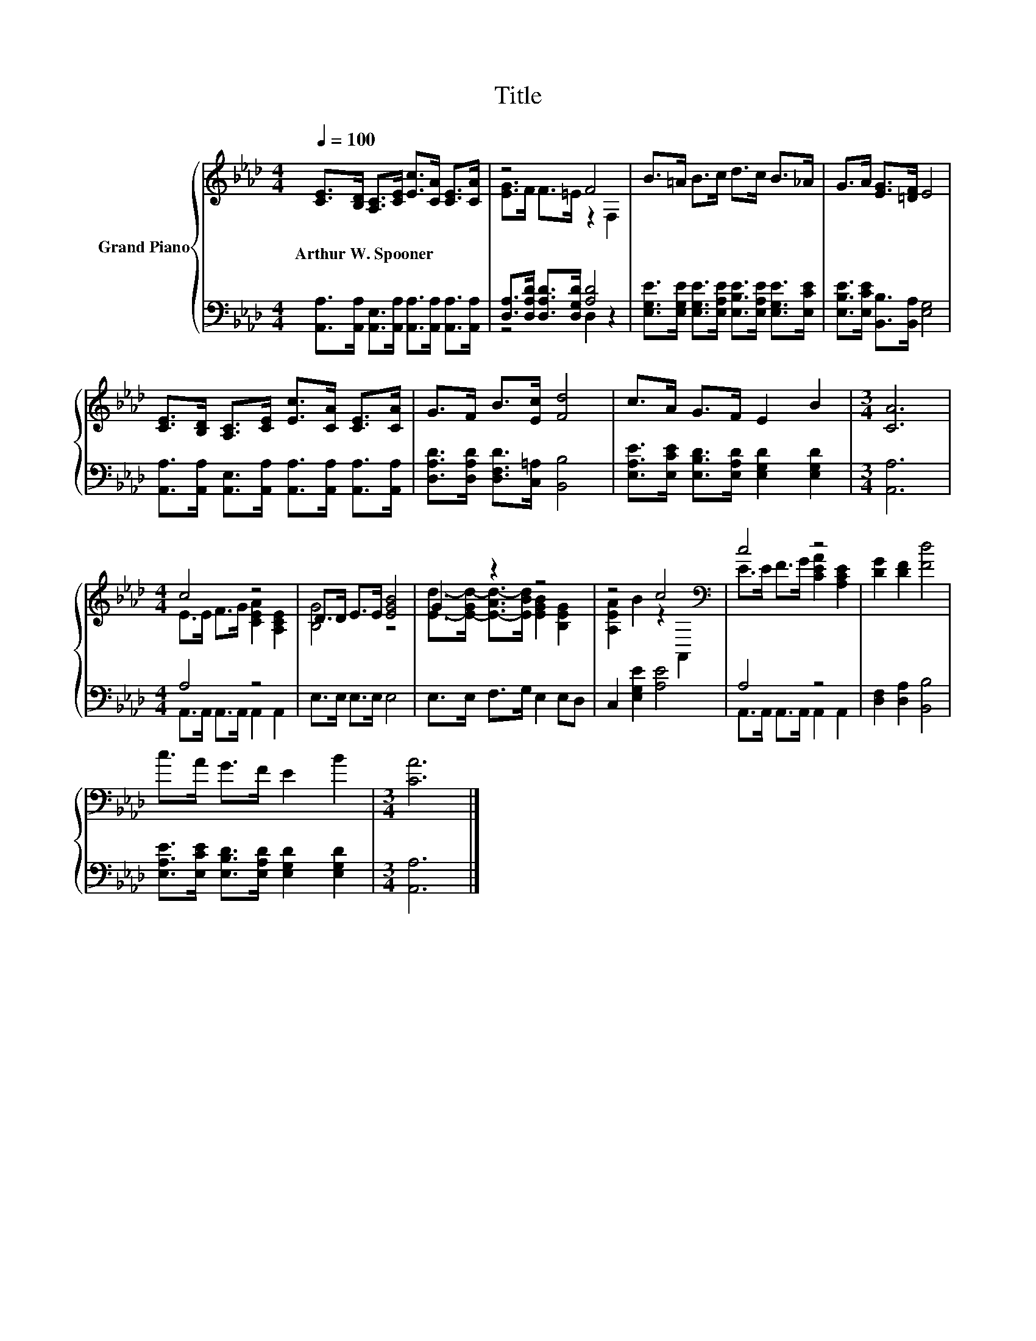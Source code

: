 X:1
T:Title
%%score { ( 1 3 ) | ( 2 4 ) }
L:1/8
Q:1/4=100
M:4/4
K:Ab
V:1 treble nm="Grand Piano"
V:3 treble 
V:2 bass 
V:4 bass 
V:1
 [CE]>[B,D] [A,C]>[CE] [Ec]>[CA] [CE]>[CA] | z4 F4 | B>=A B>c d>c B>_A | G>A [EG]>[=DF] E4 | %4
w: Arthur~W.~Spooner * * * * * * *||||
 [CE]>[B,D] [A,C]>[CE] [Ec]>[CA] [CE]>[CA] | G>F B>[Ec] [Fd]4 | c>A G>F E2 B2 |[M:3/4] [CA]6 | %8
w: ||||
[M:4/4] c4 z4 | D>D E>E [EGB]4 | G2 z2 z4 | z4 c4[K:bass] | c4 z4 | [DG]2 [DF]2 [Fd]4 | %14
w: ||||||
 c>A G>F E2 B2 |[M:3/4] [CA]6 |] %16
w: ||
V:2
 [A,,A,]>[A,,A,] [A,,E,]>[A,,A,] [A,,A,]>[A,,A,] [A,,A,]>[A,,A,] | %1
 [D,A,]>[D,A,D] [D,A,D]>[D,G,D] [A,D]4 | %2
 [E,G,E]>[E,G,E] [E,G,E]>[E,A,E] [E,B,E]>[E,A,E] [E,G,E]>[E,CE] | %3
 [E,B,E]>[E,CE] [B,,B,]>[B,,A,] [E,G,]4 | %4
 [A,,A,]>[A,,A,] [A,,E,]>[A,,A,] [A,,A,]>[A,,A,] [A,,A,]>[A,,A,] | %5
 [D,A,D]>[D,A,D] [D,F,D]>[C,=A,] [B,,B,]4 | [E,A,E]>[E,CE] [E,B,D]>[E,A,D] [E,G,D]2 [E,G,D]2 | %7
[M:3/4] [A,,A,]6 |[M:4/4] A,4 z4 | E,>E, E,>E, E,4 | E,>E, F,>G, E,2 E,D, | C,2 [E,G,E]2 [A,E]4 | %12
 A,4 z4 | [D,F,]2 [D,A,]2 [B,,B,]4 | [E,A,E]>[E,CE] [E,B,D]>[E,A,D] [E,G,D]2 [E,G,D]2 | %15
[M:3/4] [A,,A,]6 |] %16
V:3
 x8 | [EG]>F F>=E z2 F,2 | x8 | x8 | x8 | x8 | x8 |[M:3/4] x6 |[M:4/4] E>E F>G [CEA]2 [A,CE]2 | %9
 [B,G]4 z4 | [Ed]->[E-Gd-] [E-Ad-]>[EBd] [EGB]2 [B,EG]2 | [A,EA]2 B2 z2[K:bass] A,,2 | %12
 E>E F>G [CEA]2 [A,CE]2 | x8 | x8 |[M:3/4] x6 |] %16
V:4
 x8 | z4 D,2 z2 | x8 | x8 | x8 | x8 | x8 |[M:3/4] x6 |[M:4/4] A,,>A,, A,,>A,, A,,2 A,,2 | x8 | x8 | %11
 x8 | A,,>A,, A,,>A,, A,,2 A,,2 | x8 | x8 |[M:3/4] x6 |] %16

